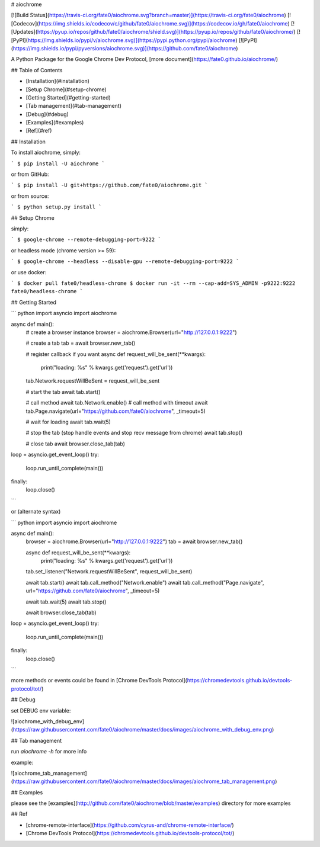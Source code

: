 # aiochrome

[![Build Status](https://travis-ci.org/fate0/aiochrome.svg?branch=master)](https://travis-ci.org/fate0/aiochrome)
[![Codecov](https://img.shields.io/codecov/c/github/fate0/aiochrome.svg)](https://codecov.io/gh/fate0/aiochrome)
[![Updates](https://pyup.io/repos/github/fate0/aiochrome/shield.svg)](https://pyup.io/repos/github/fate0/aiochrome/)
[![PyPI](https://img.shields.io/pypi/v/aiochrome.svg)](https://pypi.python.org/pypi/aiochrome)
[![PyPI](https://img.shields.io/pypi/pyversions/aiochrome.svg)](https://github.com/fate0/aiochrome)

A Python Package for the Google Chrome Dev Protocol, [more document](https://fate0.github.io/aiochrome/)

## Table of Contents

* [Installation](#installation)
* [Setup Chrome](#setup-chrome)
* [Getting Started](#getting-started)
* [Tab management](#tab-management)
* [Debug](#debug)
* [Examples](#examples)
* [Ref](#ref)


## Installation

To install aiochrome, simply:

```
$ pip install -U aiochrome
```

or from GitHub:

```
$ pip install -U git+https://github.com/fate0/aiochrome.git
```

or from source:

```
$ python setup.py install
```

## Setup Chrome

simply:

```
$ google-chrome --remote-debugging-port=9222
```

or headless mode (chrome version >= 59):

```
$ google-chrome --headless --disable-gpu --remote-debugging-port=9222
```

or use docker:

```
$ docker pull fate0/headless-chrome
$ docker run -it --rm --cap-add=SYS_ADMIN -p9222:9222 fate0/headless-chrome
```

## Getting Started

``` python
import asyncio
import aiochrome


async def main():
    # create a browser instance
    browser = aiochrome.Browser(url="http://127.0.0.1:9222")

    # create a tab
    tab = await browser.new_tab()

    # register callback if you want
    async def request_will_be_sent(**kwargs):
        print("loading: %s" % kwargs.get('request').get('url'))

    tab.Network.requestWillBeSent = request_will_be_sent

    # start the tab
    await tab.start()

    # call method
    await tab.Network.enable()
    # call method with timeout
    await tab.Page.navigate(url="https://github.com/fate0/aiochrome", _timeout=5)

    # wait for loading
    await tab.wait(5)

    # stop the tab (stop handle events and stop recv message from chrome)
    await tab.stop()

    # close tab
    await browser.close_tab(tab)


loop = asyncio.get_event_loop()
try:
    loop.run_until_complete(main())
finally:
    loop.close()
```

or (alternate syntax)

``` python
import asyncio
import aiochrome


async def main():
    browser = aiochrome.Browser(url="http://127.0.0.1:9222")
    tab = await browser.new_tab()

    async def request_will_be_sent(**kwargs):
        print("loading: %s" % kwargs.get('request').get('url'))

    tab.set_listener("Network.requestWillBeSent", request_will_be_sent)

    await tab.start()
    await tab.call_method("Network.enable")
    await tab.call_method("Page.navigate", url="https://github.com/fate0/aiochrome", _timeout=5)

    await tab.wait(5)
    await tab.stop()

    await browser.close_tab(tab)


loop = asyncio.get_event_loop()
try:
    loop.run_until_complete(main())
finally:
    loop.close()

```

more methods or events could be found in
[Chrome DevTools Protocol](https://chromedevtools.github.io/devtools-protocol/tot/)


## Debug

set DEBUG env variable:

![aiochrome_with_debug_env](https://raw.githubusercontent.com/fate0/aiochrome/master/docs/images/aiochrome_with_debug_env.png)


## Tab management

run `aiochrome -h` for more info

example:

![aiochrome_tab_management](https://raw.githubusercontent.com/fate0/aiochrome/master/docs/images/aiochrome_tab_management.png)


## Examples

please see the [examples](http://github.com/fate0/aiochrome/blob/master/examples) directory for more examples


## Ref

* [chrome-remote-interface](https://github.com/cyrus-and/chrome-remote-interface/)
* [Chrome DevTools Protocol](https://chromedevtools.github.io/devtools-protocol/tot/)


